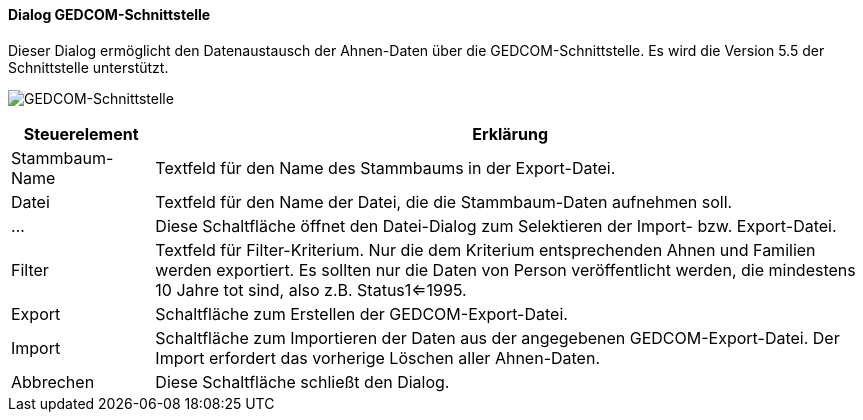 :sb500-title: GEDCOM-Schnittstelle
anchor:SB500[{sb500-title}]

==== Dialog {sb500-title}

Dieser Dialog ermöglicht den Datenaustausch der Ahnen-Daten über die GEDCOM-Schnittstelle.
Es wird die Version 5.5 der Schnittstelle unterstützt.

image:SB500.png[{sb500-title},title={sb500-title}]

[width="100%",cols="<1,<5",frame="all",options="header"]
|==========================
|Steuerelement|Erklärung
|Stammbaum-Name|Textfeld für den Name des Stammbaums in der Export-Datei.
|Datei        |Textfeld für den Name der Datei, die die Stammbaum-Daten aufnehmen soll.
|...          |Diese Schaltfläche öffnet den Datei-Dialog zum Selektieren der Import- bzw. Export-Datei.
|Filter       |Textfeld für Filter-Kriterium. Nur die dem Kriterium entsprechenden Ahnen und Familien werden exportiert. Es sollten nur die Daten von Person veröffentlicht werden, die mindestens 10 Jahre tot sind, also z.B. Status1<=1995.
|Export       |Schaltfläche zum Erstellen der GEDCOM-Export-Datei.
|Import       |Schaltfläche zum Importieren der Daten aus der angegebenen GEDCOM-Export-Datei. Der Import erfordert das vorherige Löschen aller Ahnen-Daten.
|Abbrechen    |Diese Schaltfläche schließt den Dialog.
|==========================
